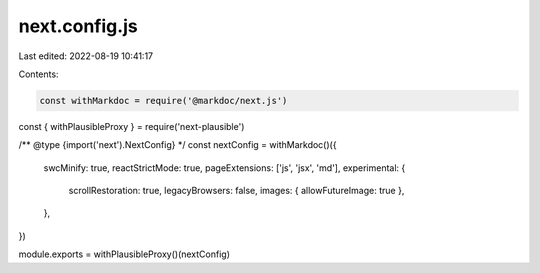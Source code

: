 next.config.js
==============

Last edited: 2022-08-19 10:41:17

Contents:

.. code-block:: js

    const withMarkdoc = require('@markdoc/next.js')
const { withPlausibleProxy } = require('next-plausible')

/** @type {import('next').NextConfig} */
const nextConfig = withMarkdoc()({
  swcMinify: true,
  reactStrictMode: true,
  pageExtensions: ['js', 'jsx', 'md'],
  experimental: {
    scrollRestoration: true,
    legacyBrowsers: false,
    images: { allowFutureImage: true },
  },
})

module.exports = withPlausibleProxy()(nextConfig)


